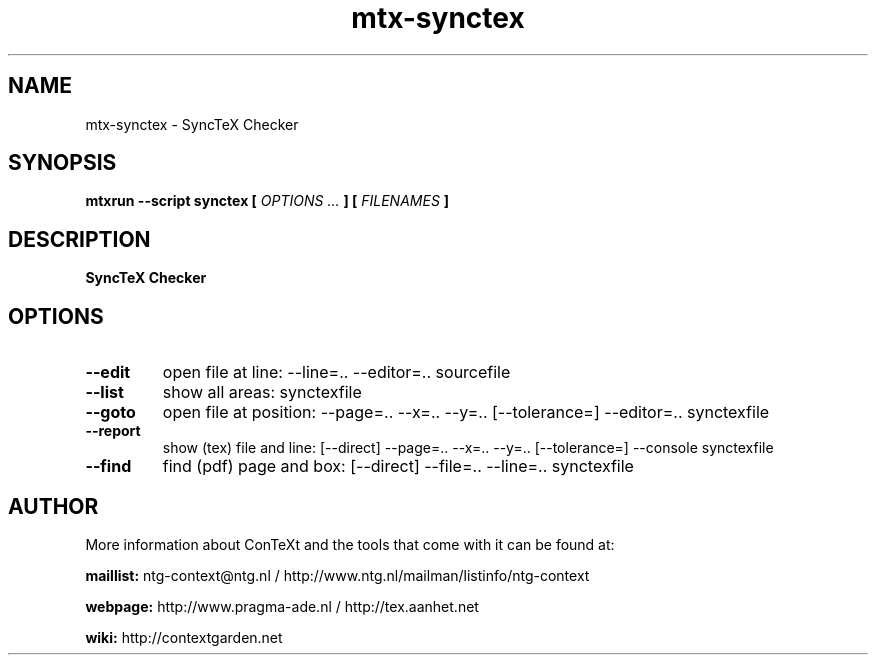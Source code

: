 .TH "mtx-synctex" "1" "01-01-2025" "version 1.01" "SyncTeX Checker"
.SH NAME
 mtx-synctex - SyncTeX Checker
.SH SYNOPSIS
.B mtxrun --script synctex [
.I OPTIONS ...
.B ] [
.I FILENAMES
.B ]
.SH DESCRIPTION
.B SyncTeX Checker
.SH OPTIONS
.TP
.B --edit
open file at line: --line=.. --editor=.. sourcefile
.TP
.B --list
show all areas: synctexfile
.TP
.B --goto
open file at position: --page=.. --x=.. --y=.. [--tolerance=] --editor=.. synctexfile
.TP
.B --report
show (tex) file and line: [--direct] --page=.. --x=.. --y=.. [--tolerance=] --console synctexfile
.TP
.B --find
find (pdf) page and box: [--direct] --file=.. --line=.. synctexfile
.SH AUTHOR
More information about ConTeXt and the tools that come with it can be found at:


.B "maillist:"
ntg-context@ntg.nl / http://www.ntg.nl/mailman/listinfo/ntg-context

.B "webpage:"
http://www.pragma-ade.nl / http://tex.aanhet.net

.B "wiki:"
http://contextgarden.net
